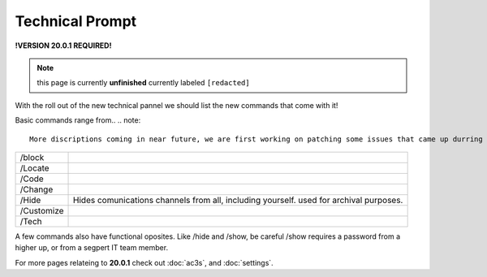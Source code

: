 Technical Prompt
================
.. _tech:
**!VERSION 20.0.1 REQUIRED!**

.. note::
	
	this page is currently **unfinished** currently labeled ``[redacted]``

With the roll out of the new technical pannel we should list the new commands that come with it!
 
Basic commands range from..
.. note::
	
	More discriptions coming in near future, we are first working on patching some issues that came up durring this relase.

+----------+--------------------------------------------------------------------------------------+
|/block    |                                                                                      |
+----------+--------------------------------------------------------------------------------------+
|/Locate   |                                                                                      |
+----------+--------------------------------------------------------------------------------------+
|/Code     |                                                                                      |
+----------+--------------------------------------------------------------------------------------+
|/Change   |                                                                                      |
+----------+--------------------------------------------------------------------------------------+
|/Hide     |Hides comunications channels from all, including yourself. used for archival purposes.|
+----------+--------------------------------------------------------------------------------------+
|/Customize|                                                                                      |
+----------+--------------------------------------------------------------------------------------+
|/Tech     |                                                                                      |
+----------+--------------------------------------------------------------------------------------+

A few commands also have functional oposites. Like /hide and /show, be careful /show requires a password from a higher up, or from a segpert IT team member.

For more pages relateing to **20.0.1** check out :doc:`ac3s`, and :doc:`settings`.